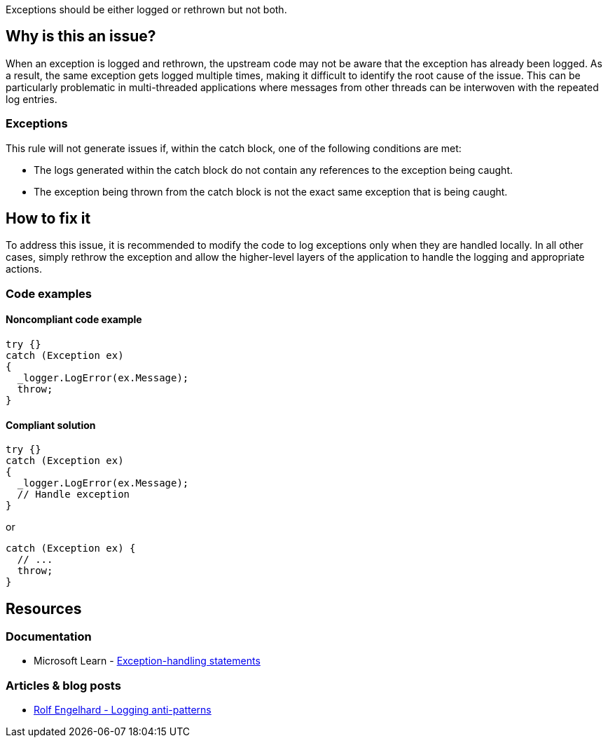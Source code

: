 Exceptions should be either logged or rethrown but not both.

== Why is this an issue?

When an exception is logged and rethrown, the upstream code may not be aware that the exception has already been logged. 
As a result, the same exception gets logged multiple times, making it difficult to identify the root cause of the issue.
This can be particularly problematic in multi-threaded applications where messages from other threads can be interwoven with the repeated log entries.

=== Exceptions

This rule will not generate issues if, within the catch block, one of the following conditions are met:

* The logs generated within the catch block do not contain any references to the exception being caught.
* The exception being thrown from the catch block is not the exact same exception that is being caught.

== How to fix it

To address this issue, it is recommended to modify the code to log exceptions only when they are handled locally. In all other cases, simply rethrow the exception and allow the higher-level layers of the application to handle the logging and appropriate actions.

=== Code examples

==== Noncompliant code example

[source,csharp,diff-id=1,diff-type=noncompliant]
----
try {}
catch (Exception ex)
{
  _logger.LogError(ex.Message);
  throw;
}
----

==== Compliant solution

[source,csharp,diff-id=1,diff-type=compliant]
----
try {}
catch (Exception ex)
{
  _logger.LogError(ex.Message);
  // Handle exception
}
----
or

[source,csharp]
----
catch (Exception ex) {
  // ...
  throw;
}
----

== Resources

=== Documentation

* Microsoft Learn - https://learn.microsoft.com/en-us/dotnet/csharp/language-reference/statements/exception-handling-statements[Exception-handling statements]

=== Articles & blog posts

* https://rolf-engelhard.de/2013/04/logging-anti-patterns-part-ii/[Rolf Engelhard - Logging anti-patterns]